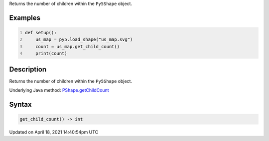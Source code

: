 .. title: get_child_count()
.. slug: py5shape_get_child_count
.. date: 2021-04-18 14:40:54 UTC+00:00
.. tags:
.. category:
.. link:
.. description: py5 get_child_count() documentation
.. type: text

Returns the number of children within the ``Py5Shape`` object.

Examples
========

.. raw:: html

    <div class="example-table">

.. raw:: html

    <div class="example-row"><div class="example-cell-image">

.. raw:: html

    </div><div class="example-cell-code">

.. code:: python
    :number-lines:

    def setup():
        us_map = py5.load_shape("us_map.svg")
        count = us_map.get_child_count()
        print(count)

.. raw:: html

    </div></div>

.. raw:: html

    </div>

Description
===========

Returns the number of children within the ``Py5Shape`` object.

Underlying Java method: `PShape.getChildCount <https://processing.org/reference/PShape_getChildCount_.html>`_

Syntax
======

.. code:: python

    get_child_count() -> int

Updated on April 18, 2021 14:40:54pm UTC

